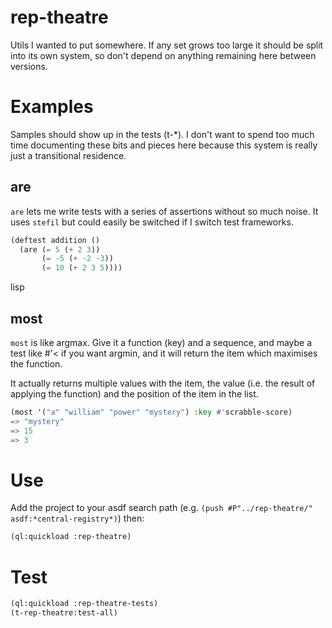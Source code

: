* rep-theatre
Utils I wanted to put somewhere. If any set grows too large it should
be split into its own system, so don't depend on anything remaining
here between versions.

* Examples
Samples should show up in the tests (t-*). I don't want to spend too
much time documenting these bits and pieces here because this system
is really just a transitional residence.

** are
~are~ lets me write tests with a series of assertions without so much
noise. It uses ~stefil~ but could easily be switched if I switch test
frameworks.

#+BEGIN_SRC lisp
  (deftest addition ()
    (are (= 5 (+ 2 3))
         (= -5 (+ -2 -3))
         (= 10 (+ 2 3 5))))
#+END_SRC lisp

** most
~most~ is like argmax. Give it a function (key) and a sequence, and
maybe a test like #'< if you want argmin, and it will return the item
which maximises the function.

It actually returns multiple values with the item, the value (i.e. the
result of applying the function) and the position of the item in the
list.

#+BEGIN_SRC lisp
  (most '("a" "william" "power" "mystery") :key #'scrabble-score)
  => "mystery"
  => 15
  => 3
#+END_SRC

* Use
Add the project to your asdf search path (e.g. ~(push #P"../rep-theatre/"
asdf:*central-registry*)~) then:
#+BEGIN_SRC lisp
  (ql:quickload :rep-theatre)
#+END_SRC

* Test
#+BEGIN_SRC lisp
  (ql:quickload :rep-theatre-tests)
  (t-rep-theatre:test-all)
#+END_SRC
